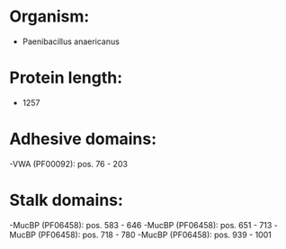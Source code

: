 * Organism:
- Paenibacillus anaericanus
* Protein length:
- 1257
* Adhesive domains:
-VWA (PF00092): pos. 76 - 203
* Stalk domains:
-MucBP (PF06458): pos. 583 - 646
-MucBP (PF06458): pos. 651 - 713
-MucBP (PF06458): pos. 718 - 780
-MucBP (PF06458): pos. 939 - 1001

